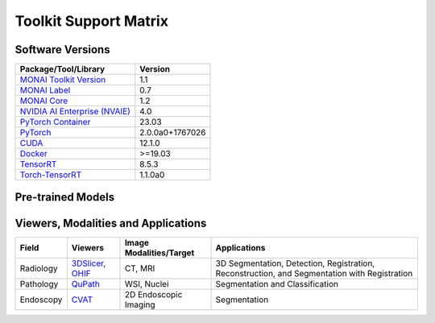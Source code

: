 ########################
Toolkit Support Matrix
########################

********************
Software Versions
********************
+------------------------------------------------------------------------------------------------------------+-----------------+
| Package/Tool/Library                                                                                       | Version         |
+============================================================================================================+=================+
| `MONAI Toolkit Version <https://catalog.ngc.nvidia.com/orgs/nvidia/teams/clara/containers/monai-toolkit>`_ | 1.1             |
+------------------------------------------------------------------------------------------------------------+-----------------+
| `MONAI Label <https://monai.io/label.html>`_                                                               | 0.7             |
+------------------------------------------------------------------------------------------------------------+-----------------+
| `MONAI Core <https://monai.io/core.html>`_                                                                 | 1.2             |
+------------------------------------------------------------------------------------------------------------+-----------------+
| `NVIDIA AI Enterprise (NVAIE) <https://www.nvidia.com/en-us/data-center/products/ai-enterprise/>`_         | 4.0             |
+------------------------------------------------------------------------------------------------------------+-----------------+
| `PyTorch Container <https://catalog.ngc.nvidia.com/orgs/nvidia/containers/pytorch>`_                       | 23.03           |
+------------------------------------------------------------------------------------------------------------+-----------------+
| `PyTorch <https://pytorch.org/docs/stable/index.html>`_                                                    | 2.0.0a0+1767026 |
+------------------------------------------------------------------------------------------------------------+-----------------+
| `CUDA <https://docs.nvidia.com/cuda/cuda-toolkit-release-notes/index.html>`_                               | 12.1.0          |
+------------------------------------------------------------------------------------------------------------+-----------------+
| `Docker <https://www.docker.com/>`_                                                                        | >=19.03         |
+------------------------------------------------------------------------------------------------------------+-----------------+
| `TensorRT <https://docs.nvidia.com/deeplearning/tensorrt/release-notes/index.html>`_                       | 8.5.3           |
+------------------------------------------------------------------------------------------------------------+-----------------+
| `Torch-TensorRT <https://github.com/NVIDIA/Torch-TensorRT>`_                                               | 1.1.0a0         |
+------------------------------------------------------------------------------------------------------------+-----------------+

******************************
Pre-trained Models
******************************
+----------------------------------------------------------------------------------------------------------------------------------------------------------------------------------+
| Models                                                                                                                                                                           |
+==================================================================================================================================================================================+
| `monai_brats_mri_generative_diffusion <https://registry.ngc.nvidia.com/orgs/nvidia/teams/monaitoolkit/models/monai_brats_mri_generative_diffusion>`_                             |
+----------------------------------------------------------------------------------------------------------------------------------------------------------------------------------+
| `monai_brats_mri_segmentation <https://catalog.ngc.nvidia.com/orgs/nvidia/teams/monaitoolkit/models/monai_brats_mri_segmentation>`_                                              |
+----------------------------------------------------------------------------------------------------------------------------------------------------------------------------------+
| `monai_endoscopic_inbody_classification <https://catalog.ngc.nvidia.com/orgs/nvidia/teams/monaitoolkit/models/monai_endoscopic_inbody_classification>`_                          |
+----------------------------------------------------------------------------------------------------------------------------------------------------------------------------------+
| `monai_endoscopic_tool_segmentation <https://catalog.ngc.nvidia.com/orgs/nvidia/teams/monaitoolkit/models/monai_endoscopic_tool_segmentation>`_                                  |
+----------------------------------------------------------------------------------------------------------------------------------------------------------------------------------+
| `monai_lung_nodule_ct_detection <https://catalog.ngc.nvidia.com/orgs/nvidia/teams/monaitoolkit/models/monai_lung_nodule_ct_detection>`_                                          |
+----------------------------------------------------------------------------------------------------------------------------------------------------------------------------------+
| `monai_pancreas_ct_dints_segmentation <https://catalog.ngc.nvidia.com/orgs/nvidia/teams/monaitoolkit/models/monai_pancreas_ct_dints_segmentation>`_                              |
+----------------------------------------------------------------------------------------------------------------------------------------------------------------------------------+
| `monai_pathology_nuclei_classification <https://registry.ngc.nvidia.com/orgs/nvidia/teams/monaitoolkit/models/monai_pathology_nuclei_classification>`_                           |
+----------------------------------------------------------------------------------------------------------------------------------------------------------------------------------+
| `monai_pathology_nuclei_segmentation_classification <https://registry.ngc.nvidia.com/orgs/nvidia/teams/monaitoolkit/models/monai_pathology_nuclei_segmentation_classification>`_ |
+----------------------------------------------------------------------------------------------------------------------------------------------------------------------------------+
| `monai_pathology_nuclick_annotation <https://registry.ngc.nvidia.com/orgs/nvidia/teams/monaitoolkit/models/monai_pathology_nuclick_annotation>`_                                 |
+----------------------------------------------------------------------------------------------------------------------------------------------------------------------------------+
| `monai_pathology_tumor_detection <https://catalog.ngc.nvidia.com/orgs/nvidia/teams/monaitoolkit/models/monai_pathology_tumor_detection>`_                                        |
+----------------------------------------------------------------------------------------------------------------------------------------------------------------------------------+
| `monai_spleen_ct_segmentation <https://catalog.ngc.nvidia.com/orgs/nvidia/teams/monaitoolkit/models/monai_spleen_ct_segmentation>`_                                              |
+----------------------------------------------------------------------------------------------------------------------------------------------------------------------------------+
| `monai_spleen_deepedit_annotation <https://registry.ngc.nvidia.com/orgs/nvidia/teams/monaitoolkit/models/monai_spleen_deepedit_annotation>`_                                  |
+----------------------------------------------------------------------------------------------------------------------------------------------------------------------------------+
| `monai_swin_unetr_btcv_segmentation <https://catalog.ngc.nvidia.com/orgs/nvidia/teams/monaitoolkit/models/monai_swin_unetr_btcv_segmentation>`_                                  |
+----------------------------------------------------------------------------------------------------------------------------------------------------------------------------------+
| `monai_wholeBody_ct_segmentation <https://registry.ngc.nvidia.com/orgs/nvidia/teams/monaitoolkit/models/monai_wholebody_ct_segmentation>`_                                    |
+----------------------------------------------------------------------------------------------------------------------------------------------------------------------------------+



**************************************
Viewers, Modalities and Applications
**************************************

+-----------+--------------------------------------------------------------------+-------------------------+----------------------------------------------------------------------------------------------+
| Field     | Viewers                                                            | Image Modalities/Target | Applications                                                                                 |
+===========+====================================================================+=========================+==============================================================================================+
| Radiology | `3DSlicer <https://www.slicer.org/>`_, `OHIF <https://ohif.org/>`_ | CT, MRI                 | 3D Segmentation, Detection, Registration, Reconstruction, and Segmentation with Registration |
+-----------+--------------------------------------------------------------------+-------------------------+----------------------------------------------------------------------------------------------+
| Pathology | `QuPath <https://qupath.github.io/>`_                              | WSI, Nuclei             | Segmentation and Classification                                                              |
+-----------+--------------------------------------------------------------------+-------------------------+----------------------------------------------------------------------------------------------+
| Endoscopy | `CVAT <https://www.cvat.ai/>`_                                     | 2D Endoscopic Imaging   | Segmentation                                                                                 |
+-----------+--------------------------------------------------------------------+-------------------------+----------------------------------------------------------------------------------------------+
